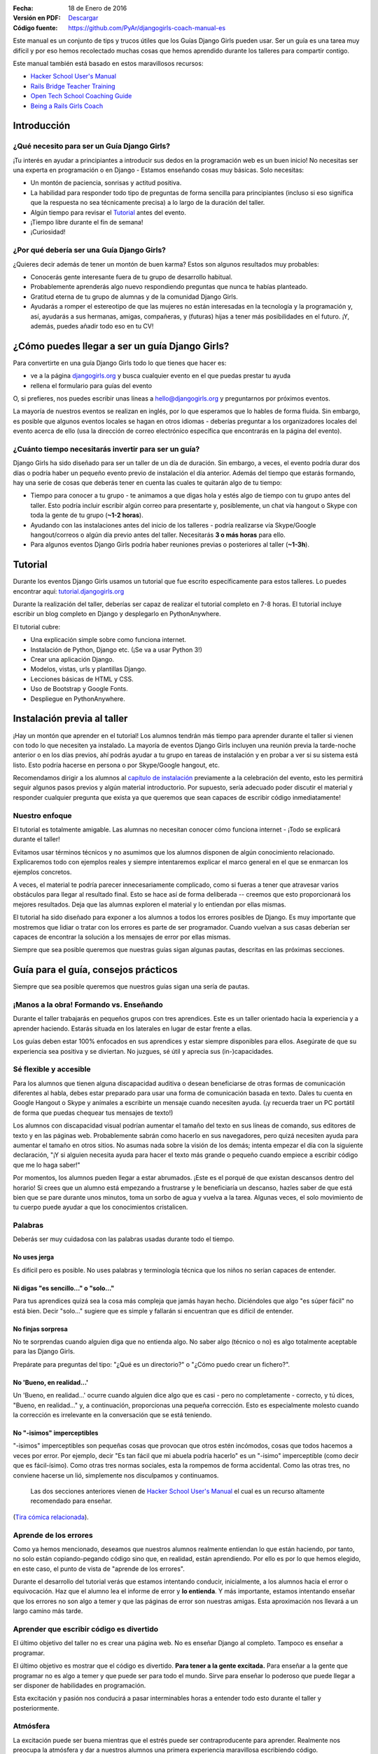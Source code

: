 .. title: Manual de Guía Django Girls
.. slug: django-girls/manual-de-guia
.. date: 2016-01-18 22:29:38 UTC-05:00
.. tags: eventos, django girls, django, traducción
.. category: 
.. link: 
.. description: 
.. type: text

:Fecha: 18 de Enero de 2016
:Versión en PDF: `Descargar <djangogirls-manual-de-guia.pdf>`_
:Código fuente: https://github.com/PyAr/djangogirls-coach-manual-es

Este manual es un conjunto de tips y trucos útiles que los Guías Django
Girls pueden usar. Ser un guía es una tarea muy difícil y por eso hemos
recolectado muchas cosas que hemos aprendido durante los talleres para
compartir contigo.

Este manual también está basado en estos maravillosos recursos:

-  `Hacker School User's Manual <https://www.hackerschool.com/manual>`__
-  `Rails Bridge Teacher
   Training <http://curriculum.railsbridge.org/workshop/more_teacher_training>`__
-  `Open Tech School Coaching
   Guide <http://opentechschool.github.io/slides/presentations/coaching/>`__
-  `Being a Rails Girls Coach <http://guides.railsgirls.com/coach/>`__

Introducción
============

¿Qué necesito para ser un Guía Django Girls?
--------------------------------------------

¡Tu interés en ayudar a principiantes a introducir sus dedos en la
programación web es un buen inicio! No necesitas ser una experta en
programación o en Django - Estamos enseñando cosas muy básicas. Solo
necesitas:

-  Un montón de paciencia, sonrisas y actitud positiva.
-  La habilidad para responder todo tipo de preguntas de forma sencilla
   para principiantes (incluso si eso significa que la respuesta no sea
   técnicamente precisa) a lo largo de la duración del taller.
-  Algún tiempo para revisar el
   `Tutorial <http://tutorial.djangogirls.org>`__ antes del evento.
-  ¡Tiempo libre durante el fin de semana!
-  ¡Curiosidad!

¿Por qué debería ser una Guía Django Girls?
-------------------------------------------

¿Quieres decir además de tener un montón de buen karma? Estos son
algunos resultados muy probables:

-  Conocerás gente interesante fuera de tu grupo de desarrollo habitual.
-  Probablemente aprenderás algo nuevo respondiendo preguntas que nunca
   te habías planteado.
-  Gratitud eterna de tu grupo de alumnas y de la comunidad Django
   Girls.
-  Ayudarás a romper el estereotipo de que las mujeres no están
   interesadas en la tecnología y la programación y, así, ayudarás a sus
   hermanas, amigas, compañeras, y (futuras) hijas a tener más
   posibilidades en el futuro. ¡Y, además, puedes añadir todo eso en tu
   CV!

¿Cómo puedes llegar a ser un guía Django Girls?
===============================================

Para convertirte en una guía Django Girls todo lo que tienes que hacer
es:

-  ve a la página `djangogirls.org <http://djangogirls.org>`__ y busca
   cualquier evento en el que puedas prestar tu ayuda
-  rellena el formulario para guías del evento

O, si prefieres, nos puedes escribir unas líneas a hello@djangogirls.org
y preguntarnos por próximos eventos.

La mayoría de nuestros eventos se realizan en inglés, por lo que
esperamos que lo hables de forma fluida. Sin embargo, es posible que
algunos eventos locales se hagan en otros idiomas - deberías preguntar a
los organizadores locales del evento acerca de ello (usa la dirección de
correo electrónico específica que encontrarás en la página del evento).

¿Cuánto tiempo necesitarás invertir para ser un guía?
-----------------------------------------------------

Django Girls ha sido diseñado para ser un taller de un día de duración.
Sin embargo, a veces, el evento podría durar dos días o podría haber un
pequeño evento previo de instalación el día anterior. Además del tiempo
que estarás formando, hay una serie de cosas que deberás tener en cuenta
las cuales te quitarán algo de tu tiempo:

-  Tiempo para conocer a tu grupo - te animamos a que digas hola y estés
   algo de tiempo con tu grupo antes del taller. Esto podría incluir
   escribir algún correo para presentarte y, posiblemente, un chat vía
   hangout o Skype con toda la gente de tu grupo (**~1-2 horas**).
-  Ayudando con las instalaciones antes del inicio de los talleres -
   podría realizarse vía Skype/Google hangout/correos o algún día previo
   antes del taller. Necesitarás **3 o más horas** para ello.
-  Para algunos eventos Django Girls podría haber reuniones previas o
   posteriores al taller (**~1-3h**).

Tutorial
========

Durante los eventos Django Girls usamos un tutorial que fue escrito
específicamente para estos talleres. Lo puedes encontrar aquí:
`tutorial.djangogirls.org <http://tutorial.djangogirls.org/>`__

Durante la realización del taller, deberías ser capaz de realizar el
tutorial completo en 7-8 horas. El tutorial incluye escribir un blog
completo en Django y desplegarlo en PythonAnywhere.

El tutorial cubre:

-  Una explicación simple sobre como funciona internet.
-  Instalación de Python, Django etc. (¡Se va a usar Python 3!)
-  Crear una aplicación Django.
-  Modelos, vistas, urls y plantillas Django.
-  Lecciones básicas de HTML y CSS.
-  Uso de Bootstrap y Google Fonts.
-  Despliegue en PythonAnywhere.

Instalación previa al taller
============================

¡Hay un montón que aprender en el tutorial! Los alumnos tendrán más
tiempo para aprender durante el taller si vienen con todo lo que
necesiten ya instalado. La mayoría de eventos Django Girls incluyen una
reunión previa la tarde-noche anterior o en los días previos, ahí podrás
ayudar a tu grupo en tareas de instalación y en probar a ver si su
sistema está listo. Esto podría hacerse en persona o por Skype/Google
hangout, etc.

Recomendamos dirigir a los alumnos al `capítulo de
instalación <http://tutorial.djangogirls.org/en/installation/index.html>`__
previamente a la celebración del evento, esto les permitirá seguir
algunos pasos previos y algún material introductorio. Por supuesto,
sería adecuado poder discutir el material y responder cualquier pregunta
que exista ya que queremos que sean capaces de escribir código
inmediatamente!

Nuestro enfoque
---------------

El tutorial es totalmente amigable. Las alumnas no necesitan conocer
cómo funciona internet - ¡Todo se explicará durante el taller!

Evitamos usar términos técnicos y no asumimos que los alumnos disponen
de algún conocimiento relacionado. Explicaremos todo con ejemplos reales
y siempre intentaremos explicar el marco general en el que se enmarcan
los ejemplos concretos.

A veces, el material te podría parecer innecesariamente complicado, como
si fueras a tener que atravesar varios obstáculos para llegar al
resultado final. Esto se hace así de forma deliberada -- creemos que
esto proporcionará los mejores resultados. Deja que las alumnas exploren
el material y lo entiendan por ellas mismas.

El tutorial ha sido diseñado para exponer a los alumnos a todos los
errores posibles de Django. Es muy importante que mostremos que lidiar o
tratar con los errores es parte de ser programador. Cuando vuelvan a sus
casas deberían ser capaces de encontrar la solución a los mensajes de
error por ellas mismas.

Siempre que sea posible queremos que nuestras guías sigan algunas
pautas, descritas en las próximas secciones.

Guía para el guía, consejos prácticos
=====================================

Siempre que sea posible queremos que nuestros guías sigan una sería de
pautas.

¡Manos a la obra! Formando vs. Enseñando
----------------------------------------

Durante el taller trabajarás en pequeños grupos con tres aprendices.
Este es un taller orientado hacia la experiencia y a aprender haciendo.
Estarás situada en los laterales en lugar de estar frente a ellas.

Los guías deben estar 100% enfocados en sus aprendices y estar siempre
disponibles para ellos. Asegúrate de que su experiencia sea positiva y
se diviertan. No juzgues, sé útil y aprecia sus (in-)capacidades.

Sé flexible y accesible
-----------------------

Para los alumnos que tienen alguna discapacidad auditiva o desean
beneficiarse de otras formas de comunicación diferentes al habla, debes
estar preparado para usar una forma de comunicación basada en texto.
Dales tu cuenta en Google Hangout o Skype y anímales a escribirte un
mensaje cuando necesiten ayuda. (¡y recuerda traer un PC portátil de
forma que puedas chequear tus mensajes de texto!)

Los alumnos con discapacidad visual podrían aumentar el tamaño del texto
en sus líneas de comando, sus editores de texto y en las páginas web.
Probablemente sabrán como hacerlo en sus navegadores, pero quizá
necesiten ayuda para aumentar el tamaño en otros sitios. No asumas nada
sobre la visión de los demás; intenta empezar el día con la siguiente
declaración, "¡Y si alguien necesita ayuda para hacer el texto más
grande o pequeño cuando empiece a escribir código que me lo haga saber!"

Por momentos, los alumnos pueden llegar a estar abrumados. ¡Este es el
porqué de que existan descansos dentro del horario! Si crees que un
alumno está empezando a frustrarse y le beneficiaría un descanso, hazles
saber de que está bien que se pare durante unos minutos, toma un sorbo
de agua y vuelva a la tarea. Algunas veces, el solo movimiento de tu
cuerpo puede ayudar a que los conocimientos cristalicen.

Palabras
--------

Deberás ser muy cuidadosa con las palabras usadas durante todo el
tiempo.

No uses jerga
^^^^^^^^^^^^^

Es difícil pero es posible. No uses palabras y terminología técnica que
los niños no serían capaces de entender.

Ni digas "es sencillo..." o "solo..."
^^^^^^^^^^^^^^^^^^^^^^^^^^^^^^^^^^^^^

Para tus aprendices quizá sea la cosa más compleja que jamás hayan
hecho. Diciéndoles que algo "es súper fácil" no está bien. Decir "solo…"
sugiere que es simple y fallarán si encuentran que es difícil de
entender.

No finjas sorpresa
^^^^^^^^^^^^^^^^^^

No te sorprendas cuando alguien diga que no entienda algo. No saber algo
(técnico o no) es algo totalmente aceptable para las Django Girls.

Prepárate para preguntas del tipo: "¿Qué es un directorio?" o "¿Cómo
puedo crear un fichero?".

No 'Bueno, en realidad...'
^^^^^^^^^^^^^^^^^^^^^^^^^^

Un 'Bueno, en realidad...' ocurre cuando alguien dice algo que es casi -
pero no completamente - correcto, y tú dices, "Bueno, en realidad…" y, a
continuación, proporcionas una pequeña corrección. Esto es especialmente
molesto cuando la corrección es irrelevante en la conversación que se
está teniendo.

No "-isimos" imperceptibles
^^^^^^^^^^^^^^^^^^^^^^^^^^^

"-isimos" imperceptibles son pequeñas cosas que provocan que otros estén
incómodos, cosas que todos hacemos a veces por error. Por ejemplo, decir
"Es tan fácil que mi abuela podría hacerlo" es un "-isimo" imperceptible
(como decir que es fácil-ísimo). Como otras tres normas sociales, esta
la rompemos de forma accidental. Como las otras tres, no conviene
hacerse un lió, simplemente nos disculpamos y continuamos.

    Las dos secciones anteriores vienen de `Hacker School User's
    Manual <https://www.hackerschool.com/manual>`__ el cual es un
    recurso altamente recomendado para enseñar.

(`Tira cómica
relacionada <http://dilbert.com/strips/comic/2014-08-05/>`__).

Aprende de los errores
----------------------

Como ya hemos mencionado, deseamos que nuestros alumnos realmente
entiendan lo que están haciendo, por tanto, no solo están
copiando-pegando código sino que, en realidad, están aprendiendo. Por
ello es por lo que hemos elegido, en este caso, el punto de vista de
"aprende de los errores".

Durante el desarrollo del tutorial verás que estamos intentando
conducir, inicialmente, a los alumnos hacia el error o equivocación. Haz
que el alumno lea el informe de error y **lo entienda**. Y más
importante, estamos intentando enseñar que los errores no son algo a
temer y que las páginas de error son nuestras amigas. Esta aproximación
nos llevará a un largo camino más tarde.

Aprender que escribir código es divertido
-----------------------------------------

El último objetivo del taller no es crear una página web. No es enseñar
Django al completo. Tampoco es enseñar a programar.

El último objetivo es mostrar que el código es divertido. **Para tener a
la gente excitada.** Para enseñar a la gente que programar no es algo a
temer y que puede ser para todo el mundo. Sirve para enseñar lo poderoso
que puede llegar a ser disponer de habilidades en programación.

Esta excitación y pasión nos conducirá a pasar interminables horas a
entender todo esto durante el taller y posteriormente.

Atmósfera
---------

La excitación puede ser buena mientras que el estrés puede ser
contraproducente para aprender. Realmente nos preocupa la atmósfera y
dar a nuestros alumnos una primera experiencia maravillosa escribiendo
código.

Imagina lo siguiente: Estás intentando hacer algo complejo. Estás en una
habitación llena de extraños que saben la forma de hacerlo mejor que tú.
No sabes como articular tus preguntas. No conoces los nombres correctos
para cualquier cosa.

Para la mayoría de gente esta es una situación incómoda y estresante.
¡Pero no debería ser así! Estamos ahí para hacer que esto sea sencillo.
Esto es lo que puedes hacer:

-  ¡Sonríe!
-  Haz contacto visual
-  Admite que no lo sabes todo
-  Dile a los demás que es correcto cometer un montón de errores
-  Dile a los demás que está bien caer en la frustración
-  Usa lenguaje corriente, ¡no uses jerga!
-  Asume que todos los presentes tienen conocimiento nulo pero
   inteligencia infinita
-  Ve a su ritmo, no al tuyo.
-  Sé amigable y educado
-  Usa sus nombres
-  ¡Asegúrate que sepan que son gente maravillosa!
-  Pregúntales si necesitan ayuda -- Algunas personas tienen miedo a
   preguntar
-  Enfatiza que no existen preguntas "tontas".
-  No digas "¿Alguna pregunta?" y di "¿Cuáles son sus preguntas?"
-  Habla dddddeeeeeeeessssssppppaaaacccciiiiooooo
-  Espera más tiempo del que creas conveniente para
   preguntas/comentarios

Elimina las barricadas
----------------------

Miedo
^^^^^

Uno de los grandes obstáculos que queremos eliminar es el miedo. En
muchas situaciones, pero especialmente en la escuela o el trabajo, la
gente está preocupada por parecer estúpida. Frecuentemente, este miedo
nos mantiene callados y no permite que realicemos preguntas importantes
como "¿Cómo funciona eso?" o incluso, simplemente, "¿por qué?".

También, el miedo a cometer errores provoca que la gente se enfoque en
progresar.

Síndrome del impostor
^^^^^^^^^^^^^^^^^^^^^

La investigación de Madeline Kunin: las mujeres se auto excluyen más que
los hombres.

El síndrome del impostor es un fenómeno psicológico en el cual la gente
no es capaz de internalizar sus logros. A pesar de su evidente
competencia, se mantienen convencidos de que son un fraude y que no se
merecen el éxito que han logrado. **El síndrome del impostor es
particularmente común en las mujeres.**

Para combatir al síndrome del impostor: - No aceptes a ningún aprendiz
diciendo que ellos son demasiado 'lo que sea' para hacerlo; asegúrales
que son capaces de hacerlo. - Felicita a las personas ante sus logros y
tómate algo de tiempo para mostrarles lo que han conseguido. - Felicita
su trabajo. - Muéstrales que, en realidad, *saben* cosas.

Respondiendo a preguntas
------------------------

No pongas tus ojos en blanco o te rías de una pregunta. No debatimos
sobre qué lenguaje de programación, métodos o tecnologías son "mejores".

Siempre respondemos **positivamente**: - Me alegra que preguntes eso -
Excelente pregunta - Mm, no estoy seguro... Vamos a mirar en
internet/preguntar a otra persona.

No conduzcas desde el asiento de atrás
--------------------------------------

Imagina que su teclado está hecho de lava. ¡LAVA! No lo tocarías,
¿verdad?

Desde donde sea que uses el teclado de otros, los alumnos se apartarán.
Esto puede ser desagradable e incluso intimidante.

Estamos seguros que puede explicar lo que se tiene que hacer e instruir
a tus alumnos únicamente con tus palabras (¡En realidad es un buen
ejercicio incluso para ti!). Si, de forma imperativa, **debes** escribir
algo en su computadora — a veces sucede — pregúntales si no existe
ningún inconveniente y explícales lo que estás haciendo.

Pregunta: "¿No te importa que teclee?" o "¿Podría?".

Muéstrales como pueden enseñarse a si mismos
--------------------------------------------

Los alumnos solo compartirán alrededor de 8 horas contigo, pero ellos
tendrán que pasar muchas muchas muchas más horas enseñándose a si
mismos. Afortunadamente, ¡puedes hacer que esto sea más sencillo para
todas ellas!

**Hazles usar un buscador para encontrar cosas** - no les des respuestas
inmediatas solo para hacer que las cosas vayan más rápido. No pasa nada
si estás yendo más rápido o más despacio -- lo que importa es si se van
a enamorar de lo que estás enseñando o no.

**Pregúntales sobre sus ideas** - "¿Cómo lo resolverías?", "¿Qué
crees?". Deja que piensen las cosas por si mismas. Tú sabes que lo
saben, ¿verdad?

**Anímales a realizar sus propios cambios y a desviarse ligeramente del
tutorial si es adecuado** - Si intentan dar algún rodeo y no se sigue el
tutorial a cada paso aprenderán mucho mucho más. Es sencillo
copiar-pegar algo de código y colocarlo en el lugar adecuado. Es más
complicado añadir algo a partir de tu propio criterio y hacer que
funcione.

Después del taller
==================

Si no te molesta dedicar algo de tiempo ayudando a otras personas
después del taller te animamos a que estés disponible con tu equipo. Es
genial disponer de un tutor - alguien a quien poder preguntar si te has
quedado atascado en algún punto.

¡Mejora el tutorial!
--------------------

De hecho, es útil hacerlo incluso **durante el taller**. Si ves que hay
algo erróneo en el tutorial, tómate 5 minutos para mandar un Pull
Request inmediatamente. O incluso mejor: ¡Enseña a tu grupo como poder
hacerlo! Es importante hacerlo *inmediatamente*, si no lo haces de esta
manera te olvidarás. Créenos, todos hemos estado en esa situación.

Si, por alguna razón, no lo puedes hacer inmediatamente, `al menos
informa sobre el problema
(issue) <https://github.com/DjangoGirls/tutorial/issues>`__. El tutorial
está siendo mejorado de forma significativa después de cada evento que
realizamos. Es importante.

Comparte tus experiencias con nosotros
--------------------------------------

Enseñar a otros es una tarea compleja. Aprenderás un montón durante el
taller y estaremos encantadas de escuchar tus experiencias como guía.

Por favor, comparte todo lo que aprendas con el resto. De esa forma, el
tutorial será cada vez mejor y más completo.

Envíanos unas líneas a hello@djangogirls.org.

Mantén el contacto con tu grupo
-------------------------------

Dentro de tus posibilidades, por favor, mantén el contacto con tu grupo
después de haberse celebrado el evento. Responde a sus dudas, anímales a
seguir programando o invítales a las reuniones de tu grupo local de
Python. Es súper importante tener una cara conocida en la comunidad.
